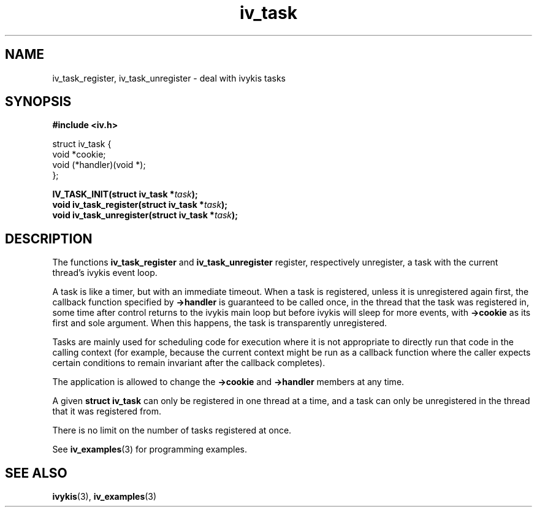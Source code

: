 .\" This man page is Copyright (C) 2003, 2010 Lennert Buytenhek.
.\" Permission is granted to distribute possibly modified copies
.\" of this page provided the header is included verbatim,
.\" and in case of nontrivial modification author and date
.\" of the modification is added to the header.
.TH iv_task 3 2010-08-15 "ivykis" "ivykis programmer's manual"
.SH NAME
iv_task_register, iv_task_unregister \- deal with ivykis tasks
.SH SYNOPSIS
.B #include <iv.h>
.sp
.nf
struct iv_task {
        void            *cookie;
        void            (*handler)(void *);
};
.fi
.sp
.BI "IV_TASK_INIT(struct iv_task *" task ");"
.br
.BI "void iv_task_register(struct iv_task *" task ");"
.br
.BI "void iv_task_unregister(struct iv_task *" task ");"
.br
.SH DESCRIPTION
The functions
.B iv_task_register
and
.B iv_task_unregister
register, respectively unregister, a task with the current thread's
ivykis event loop.
.PP
A task is like a timer, but with an immediate timeout.  When a task
is registered, unless it is unregistered again first, the callback
function specified by
.B ->handler
is guaranteed to be called once, in the thread that the task was
registered in, some time after control returns to the ivykis main
loop but before ivykis will sleep for more events, with
.B ->cookie
as its first and sole argument.  When this happens, the task is
transparently unregistered.
.PP
Tasks are mainly used for scheduling code for execution where it is not
appropriate to directly run that code in the calling context (for
example, because the current context might be run as a callback function
where the caller expects certain conditions to remain invariant after
the callback completes).
.PP
The application is allowed to change the
.B ->cookie
and
.B ->handler
members at any time.
.PP
A given
.B struct iv_task
can only be registered in one thread at a time, and a task can only
be unregistered in the thread that it was registered from.
.PP
There is no limit on the number of tasks registered at once.
.PP
See
.BR iv_examples (3)
for programming examples.
.SH "SEE ALSO"
.BR ivykis (3),
.BR iv_examples (3)
